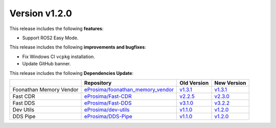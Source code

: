 Version v1.2.0
==============

This release includes the following **features**:

* Support ROS2 Easy Mode.

This release includes the following **improvements and bugfixes**:

* Fix Windows CI ``vcpkg`` installation.
* Update GitHub banner.

This release includes the following **Dependencies Update**:

.. list-table::
    :header-rows: 1

    *   -
        - Repository
        - Old Version
        - New Version
    *   - Foonathan Memory Vendor
        - `eProsima/foonathan_memory_vendor <https://github.com/eProsima/foonathan_memory_vendor>`_
        - `v1.3.1 <https://github.com/eProsima/foonathan_memory_vendor/releases/tag/v1.3.1>`_
        - `v1.3.1 <https://github.com/eProsima/foonathan_memory_vendor/releases/tag/v1.3.1>`_
    *   - Fast CDR
        - `eProsima/Fast-CDR <https://github.com/eProsima/Fast-CDR>`_
        - `v2.2.5 <https://github.com/eProsima/Fast-CDR/releases/tag/v2.2.5>`_
        - `v2.3.0 <https://github.com/eProsima/Fast-CDR/releases/tag/v2.3.0>`_
    *   - Fast DDS
        - `eProsima/Fast-DDS <https://github.com/eProsima/Fast-DDS>`_
        - `v3.1.0 <https://github.com/eProsima/Fast-DDS/releases/tag/v3.1.0>`_
        - `v3.2.2 <https://github.com/eProsima/Fast-DDS/releases/tag/v3.2.2>`_
    *   - Dev Utils
        - `eProsima/dev-utils <https://github.com/eProsima/dev-utils>`_
        - `v1.1.0 <https://github.com/eProsima/dev-utils/releases/tag/v1.1.0>`__
        - `v1.2.0 <https://github.com/eProsima/dev-utils/releases/tag/v1.2.0>`__
    *   - DDS Pipe
        - `eProsima/DDS-Pipe <https://github.com/eProsima/DDS-Pipe.git>`_
        - `v1.1.0 <https://github.com/eProsima/DDS-Pipe/releases/tag/v1.1.0>`__
        - `v1.2.0 <https://github.com/eProsima/DDS-Pipe/releases/tag/v1.2.0>`__
